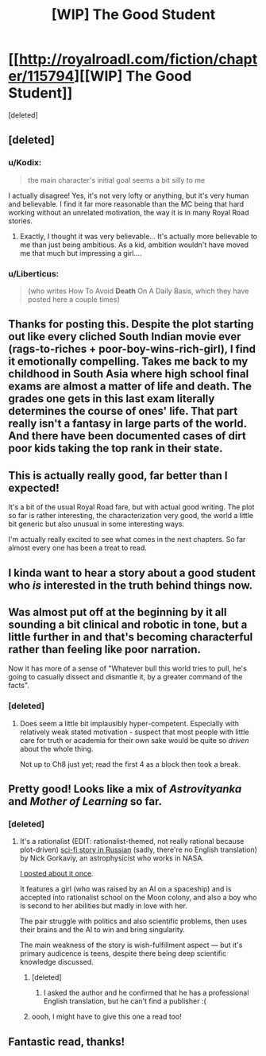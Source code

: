 #+TITLE: [WIP] The Good Student

* [[http://royalroadl.com/fiction/chapter/115794][[WIP] The Good Student]]
:PROPERTIES:
:Score: 34
:DateUnix: 1490062987.0
:DateShort: 2017-Mar-21
:END:
[deleted]


** [deleted]
:PROPERTIES:
:Score: 9
:DateUnix: 1490063079.0
:DateShort: 2017-Mar-21
:END:

*** u/Kodix:
#+begin_quote
  the main character's initial goal seems a bit silly to me
#+end_quote

I actually disagree! Yes, it's not very lofty or anything, but it's very human and believable. I find it far more reasonable than the MC being that hard working without an unrelated motivation, the way it is in many Royal Road stories.
:PROPERTIES:
:Author: Kodix
:Score: 8
:DateUnix: 1490096404.0
:DateShort: 2017-Mar-21
:END:

**** Exactly, I thought it was very believable... It's actually more believable to me than just being ambitious. As a kid, ambition wouldn't have moved me that much but impressing a girl....
:PROPERTIES:
:Author: gommm
:Score: 2
:DateUnix: 1490218611.0
:DateShort: 2017-Mar-23
:END:


*** u/Liberticus:
#+begin_quote
  (who writes How To Avoid *Death* On A Daily Basis, which they have posted here a couple times)
#+end_quote
:PROPERTIES:
:Author: Liberticus
:Score: 3
:DateUnix: 1490552764.0
:DateShort: 2017-Mar-26
:END:


** Thanks for posting this. Despite the plot starting out like every cliched South Indian movie ever (rags-to-riches + poor-boy-wins-rich-girl), I find it emotionally compelling. Takes me back to my childhood in South Asia where high school final exams are almost a matter of life and death. The grades one gets in this last exam literally determines the course of ones' life. That part really isn't a fantasy in large parts of the world. And there have been documented cases of dirt poor kids taking the top rank in their state.
:PROPERTIES:
:Author: VanPeer
:Score: 6
:DateUnix: 1490131207.0
:DateShort: 2017-Mar-22
:END:


** This is actually really good, far better than I expected!

It's a bit of the usual Royal Road fare, but with actual good writing. The plot so far is rather interesting, the characterization very good, the world a little bit generic but also unusual in some interesting ways.

I'm actually really excited to see what comes in the next chapters. So far almost every one has been a treat to read.
:PROPERTIES:
:Author: Kodix
:Score: 5
:DateUnix: 1490096241.0
:DateShort: 2017-Mar-21
:END:


** I kinda want to hear a story about a good student who /is/ interested in the truth behind things now.
:PROPERTIES:
:Author: eroticas
:Score: 3
:DateUnix: 1490207986.0
:DateShort: 2017-Mar-22
:END:


** Was almost put off at the beginning by it all sounding a bit clinical and robotic in tone, but a little further in and that's becoming characterful rather than feeling like poor narration.

Now it has more of a sense of "Whatever bull this world tries to pull, he's going to casually dissect and dismantle it, by a greater command of the facts".
:PROPERTIES:
:Author: noggin-scratcher
:Score: 2
:DateUnix: 1490448447.0
:DateShort: 2017-Mar-25
:END:

*** [deleted]
:PROPERTIES:
:Score: 1
:DateUnix: 1490449017.0
:DateShort: 2017-Mar-25
:END:

**** Does seem a little bit implausibly hyper-competent. Especially with relatively weak stated motivation - suspect that most people with little care for truth or academia for their own sake would be quite so /driven/ about the whole thing.

Not up to Ch8 just yet; read the first 4 as a block then took a break.
:PROPERTIES:
:Author: noggin-scratcher
:Score: 1
:DateUnix: 1490449871.0
:DateShort: 2017-Mar-25
:END:


** Pretty good! Looks like a mix of /Astrovityanka/ and /Mother of Learning/ so far.
:PROPERTIES:
:Author: ShareDVI
:Score: 1
:DateUnix: 1490562199.0
:DateShort: 2017-Mar-27
:END:

*** [deleted]
:PROPERTIES:
:Score: 1
:DateUnix: 1490563541.0
:DateShort: 2017-Mar-27
:END:

**** It's a rationalist (EDIT: rationalist-themed, not really rational because plot-driven) [[https://ru.wikipedia.org/wiki/%D0%90%D1%81%D1%82%D1%80%D0%BE%D0%B2%D0%B8%D1%82%D1%8F%D0%BD%D0%BA%D0%B0][sci-fi story in Russian]] (sadly, there're no English translation) by Nick Gorkaviy, an astrophysicist who works in NASA.

[[https://www.reddit.com/r/rational/comments/21tsox/rthsf_astrovityanka_russian/][I posted about it once]].

It features a girl (who was raised by an AI on a spaceship) and is accepted into rationalist school on the Moon colony, and also a boy who is second to her abilities but madly in love with her.

The pair struggle with politics and also scientific problems, then uses their brains and the AI to win and bring singularity.

The main weakness of the story is wish-fulfillment aspect --- but it's primary audicence is teens, despite there being deep scientific knowledge discussed.
:PROPERTIES:
:Author: ShareDVI
:Score: 2
:DateUnix: 1490564225.0
:DateShort: 2017-Mar-27
:END:

***** [deleted]
:PROPERTIES:
:Score: 1
:DateUnix: 1490564474.0
:DateShort: 2017-Mar-27
:END:

****** I asked the author and he confirmed that he has a professional English translation, but he can't find a publisher :(
:PROPERTIES:
:Author: ShareDVI
:Score: 2
:DateUnix: 1490604692.0
:DateShort: 2017-Mar-27
:END:


***** oooh, I might have to give this one a read too!
:PROPERTIES:
:Author: captainNematode
:Score: 1
:DateUnix: 1492626465.0
:DateShort: 2017-Apr-19
:END:


** Fantastic read, thanks!
:PROPERTIES:
:Author: Ardvarkeating101
:Score: 1
:DateUnix: 1490596406.0
:DateShort: 2017-Mar-27
:END:
